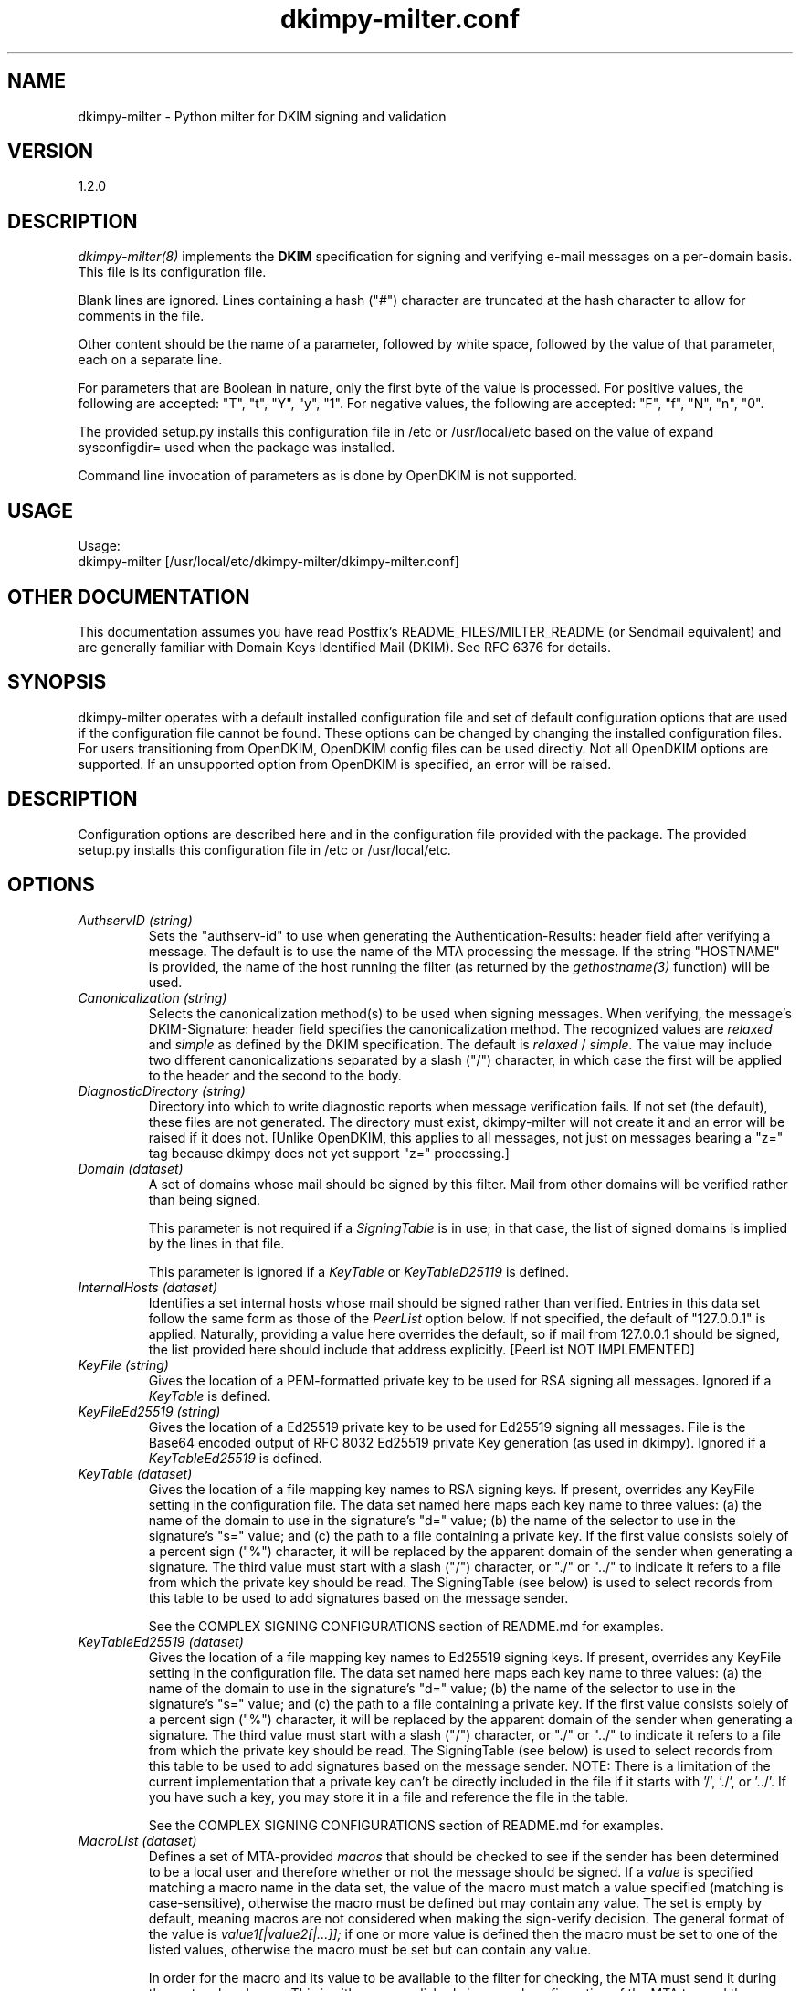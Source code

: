 \"
.\" Standard preamble:
.\" ========================================================================
.de Sh \" Subsection heading
.br
.if t .Sp
.ne 5
.PP
\fB\\$1\fR
.PP
..
.de Sp \" Vertical space (when we can't use .PP)
.if t .sp .5v
.if n .sp
..
.de Vb \" Begin verbatim text
.ft CW
.nf
.ne \\$1
..
.de Ve \" End verbatim text
.ft R
.fi
..
.\" Set up some character translations and predefined strings.  \*(-- will
.\" give an unbreakable dash, \*(PI will give pi, \*(L" will give a left
.\" double quote, and \*(R" will give a right double quote.  \*(C+ will
.\" give a nicer C++.  Capital omega is used to do unbreakable dashes and
.\" therefore won't be available.  \*(C` and \*(C' expand to `' in nroff,
.\" nothing in troff, for use with C<>.
.tr \(*W-
.ds C+ C\v'-.1v'\h'-1p'\s-2+\h'-1p'+\s0\v'.1v'\h'-1p'
.ie n \{\
.    ds -- \(*W-
.    ds PI pi
.    if (\n(.H=4u)&(1m=24u) .ds -- \(*W\h'-12u'\(*W\h'-12u'-\" diablo 10 pitch
.    if (\n(.H=4u)&(1m=20u) .ds -- \(*W\h'-12u'\(*W\h'-8u'-\"  diablo 12 pitch
.    ds L" ""
.    ds R" ""
.    ds C` ""
.    ds C' ""
'br\}
.el\{\
.    ds -- \|\(em\|
.    ds PI \(*p
.    ds L" ``
.    ds R" ''
'br\}
.\"
.\" If the F register is turned on, we'll generate index entries on stderr for
.\" titles (.TH), headers (.SH), subsections (.Sh), items (.Ip), and index
.\" entries marked with X<> in POD.  Of course, you'll have to process the
.\" output yourself in some meaningful fashion.
.if \nF \{\
.    de IX
.    tm Index:\\$1\t\\n%\t"\\$2"
..
.    nr % 0
.    rr F
.\}
.\"
.\" For nroff, turn off justification.  Always turn off hyphenation; it makes
.\" way too many mistakes in technical documents.
.hy 0
.if n .na
.\"
.\" Accent mark definitions (@(#)ms.acc 1.5 88/02/08 SMI; from UCB 4.2).
.\" Fear.  Run.  Save yourself.  No user-serviceable parts.
.    \" fudge factors for nroff and troff
.if n \{\
.    ds #H 0
.    ds #V .8m
.    ds #F .3m
.    ds #[ \f1
.    ds #] \fP
.\}
.if t \{\
.    ds #H ((1u-(\\\\n(.fu%2u))*.13m)
.    ds #V .6m
.    ds #F 0
.    ds #[ \&
.    ds #] \&
.\}
.    \" simple accents for nroff and troff
.if n \{\
.    ds ' \&
.    ds ` \&
.    ds ^ \&
.    ds , \&
.    ds ~ ~
.    ds /
.\}
.if t \{\
.    ds ' \\k:\h'-(\\n(.wu*8/10-\*(#H)'\'\h"|\\n:u"
.    ds ` \\k:\h'-(\\n(.wu*8/10-\*(#H)'\`\h'|\\n:u'
.    ds ^ \\k:\h'-(\\n(.wu*10/11-\*(#H)'^\h'|\\n:u'
.    ds , \\k:\h'-(\\n(.wu*8/10)',\h'|\\n:u'
.    ds ~ \\k:\h'-(\\n(.wu-\*(#H-.1m)'~\h'|\\n:u'
.    ds / \\k:\h'-(\\n(.wu*8/10-\*(#H)'\z\(sl\h'|\\n:u'
.\}
.    \" troff and (daisy-wheel) nroff accents
.ds : \\k:\h'-(\\n(.wu*8/10-\*(#H+.1m+\*(#F)'\v'-\*(#V'\z.\h'.2m+\*(#F'.\h'|\\n:u'\v'\*(#V'
.ds 8 \h'\*(#H'\(*b\h'-\*(#H'
.ds o \\k:\h'-(\\n(.wu+\w'\(de'u-\*(#H)/2u'\v'-.3n'\*(#[\z\(de\v'.3n'\h'|\\n:u'\*(#]
.ds d- \h'\*(#H'\(pd\h'-\w'~'u'\v'-.25m'\f2\(hy\fP\v'.25m'\h'-\*(#H'
.ds D- D\\k:\h'-\w'D'u'\v'-.11m'\z\(hy\v'.11m'\h'|\\n:u'
.ds th \*(#[\v'.3m'\s+1I\s-1\v'-.3m'\h'-(\w'I'u*2/3)'\s-1o\s+1\*(#]
.ds Th \*(#[\s+2I\s-2\h'-\w'I'u*3/5'\v'-.3m'o\v'.3m'\*(#]
.ds ae a\h'-(\w'a'u*4/10)'e
.ds Ae A\h'-(\w'A'u*4/10)'E
.    \" corrections for vroff
.if v .ds ~ \\k:\h'-(\\n(.wu*9/10-\*(#H)'\s-2\u~\d\s+2\h'|\\n:u'
.if v .ds ^ \\k:\h'-(\\n(.wu*10/11-\*(#H)'\v'-.4m'^\v'.4m'\h'|\\n:u'
.    \" for low resolution devices (crt and lpr)
.if \n(.H>23 .if \n(.V>19 \
\{\
.    ds : e
.    ds 8 ss
.    ds o a
.    ds d- d\h'-1'\(ga
.    ds D- D\h'-1'\(hy
.    ds th \o'bp'
.    ds Th \o'LP'
.    ds ae ae
.    ds Ae AE
.\}
.rm #[ #] #H #V #F C
.\" ========================================================================
.\"
.TH dkimpy-milter.conf 5 "2019-04-25"
.SH "NAME"
dkimpy-milter \- Python milter for DKIM signing and validation
.SH "VERSION"
1\.2\.0

.SH "DESCRIPTION"
.I dkimpy-milter(8)
implements the
.B DKIM
specification for signing and verifying e-mail messages on a per-domain
basis.  This file is its configuration file.

Blank lines are ignored.  Lines containing a hash ("#") character are
truncated at the hash character to allow for comments in the file.

Other content should be the name of a parameter, followed by white space,
followed by the value of that parameter, each on a separate line.

For parameters that are Boolean in nature, only the first byte of
the value is processed.  For positive values, the following are accepted:
"T", "t", "Y", "y", "1".  For negative values, the following are accepted:
"F", "f", "N", "n", "0".

The provided setup.py installs this configuration file in /etc or
/usr/local/etc based on the value of expand sysconfigdir= used when the
package was installed.

Command line invocation of parameters as is done by OpenDKIM is not supported.

.SH "USAGE"
Usage:
  dkimpy-milter [/usr/local/etc/dkimpy-milter/dkimpy-milter.conf]

.SH "OTHER DOCUMENTATION"
This documentation assumes you have read Postfix's README_FILES/MILTER_README
(or Sendmail equivalent) and are generally familiar with Domain Keys Identified
Mail (DKIM).  See RFC 6376 for details.

.SH "SYNOPSIS"

dkimpy-milter operates with a default installed configuration file and 
set of default configuration options that are used if the configuration file
cannot be found.  These options can be changed by changing the installed 
configuration files.  For users transitioning from OpenDKIM, OpenDKIM config
files can be used directly.  Not all OpenDKIM options are supported.  If an
unsupported option from OpenDKIM is specified, an error will be raised.

.SH "DESCRIPTION"

Configuration options are described here and in the configuration file 
provided with the package.  The provided setup.py installs this configuration 
file in /etc or /usr/local/etc.

.SH "OPTIONS"

.TP
.I AuthservID (string)
Sets the "authserv-id" to use when generating the Authentication-Results:
header field after verifying a message.  The default is to use the name of
the MTA processing the message.  If the string "HOSTNAME" is provided, the
name of the host running the filter (as returned by the
.I gethostname(3)
function) will be used.

.TP
.I Canonicalization (string)
Selects the canonicalization method(s) to be used when signing messages.
When verifying, the message's DKIM-Signature: header field specifies
the canonicalization method.  The recognized values are
.I relaxed
and
.I simple
as defined by the DKIM specification.  The default is
.I relaxed
/
.I simple.
The value may include two different canonicalizations separated by a
slash ("/") character, in which case the first will be applied to the
header and the second to the body.

.TP
.I DiagnosticDirectory (string)
Directory into which to write diagnostic reports when message verification
fails.  If not set (the default), these files are not generated.  The
directory must exist, dkimpy-milter will not create it and an error will be
raised if it does not.  [Unlike OpenDKIM, this applies to all messages, not
just  on messages bearing a "z=" tag because dkimpy does not yet support
"z=" processing.]

.TP
.I Domain (dataset)
A set of domains whose mail should be signed by this filter.  Mail from other
domains will be verified rather than being signed.

This parameter is not required if a
.I SigningTable
is in use; in that case, the list of signed domains is implied by the
lines in that file.

This parameter is ignored if a
.I KeyTable
or
.I KeyTableD25119
is defined.

.TP
.I InternalHosts (dataset)
Identifies a set internal hosts whose mail should be signed rather
than verified.  Entries in this data set follow the same form as those of
the
.I PeerList
option below.  If not specified, the default of "127.0.0.1" is applied.
Naturally, providing a value here overrides the default, so if mail from
127.0.0.1 should be signed, the list provided here should include that
address explicitly. [PeerList NOT IMPLEMENTED]

.TP
.I KeyFile (string)
Gives the location of a PEM-formatted private key to be used for RSA signing
all messages.  Ignored if a
.I KeyTable
is defined.

.TP
.I KeyFileEd25519 (string)
Gives the location of a Ed25519 private key to be used for Ed25519 signing
all messages.  File is the Base64 encoded output of RFC 8032 Ed25519 private Key
generation (as used in dkimpy).  Ignored if a 
.I KeyTableEd25519
is defined.

.TP
.I KeyTable (dataset)
Gives the location of a file mapping key names to RSA signing keys. If present, overrides any KeyFile setting in the configuration file. The data set named here maps each key name to three values: (a) the name of the domain to use in the signature’s "d=" value; (b) the name of the selector to use in the signature’s "s=" value; and (c) the  path to a file containing a private key. If the first value consists solely of a percent sign ("%") character, it will be replaced by the apparent domain of the sender when generating a signature. The third value must start with a slash ("/") character, or "./" or "../" to indicate it refers to a file from which the private key should be read.  The SigningTable (see below) is used to select records from this table to be used to add signatures based on the message sender.

See the COMPLEX SIGNING CONFIGURATIONS section of README.md for examples.

.TP
.I KeyTableEd25519 (dataset)
Gives the location of a file mapping key names to Ed25519 signing keys. If present, overrides any KeyFile setting in the configuration file. The data set named here maps each key name to three values: (a) the name of the domain to use in the signature’s "d=" value; (b) the name of the selector to use in the signature’s "s=" value; and (c) the  path to a file containing a private key. If the first value consists solely of a percent sign ("%") character, it will be replaced by the apparent domain of the sender when generating a signature. The third value must start with a slash ("/") character, or "./" or "../" to indicate it refers to a file from which the private key should be read.  The SigningTable (see below) is used to select records from this table to be used to add signatures based on the message sender.  NOTE: There is a limitation of the current implementation that a private key can't be directly included in the file if it starts with '/', './', or '../'.  If you have such a key, you may store it in a file and reference the file in the table.

See the COMPLEX SIGNING CONFIGURATIONS section of README.md for examples.

.TP
.I MacroList (dataset)
Defines a set of MTA-provided
.I macros
that should be checked to see if the sender has been determined to be a
local user and therefore whether or not the message should be signed.  If
a
.I value
is specified matching a macro name in the data set, the value of the macro
must match a value specified (matching is case-sensitive), otherwise the
macro must be defined but may contain any value.  The set is empty by
default, meaning macros are not considered when making the sign-verify
decision.  The general format of the value is
.I value1[|value2[|...]];
if one or more value is defined then the macro must be set to one of the
listed values, otherwise the macro must be set but can contain any
value.

In order for the macro and its value to be available to the filter for
checking, the MTA must send it during the protocol exchange.  This is either
accomplished via manual configuration of the MTA to send the desired macros
or, for MTA/filter combinations that support the feature, the filter can
request those macros that are of interest.  The latter is a feature negotiated
at the time the filter receives a connection from the MTA and its availability
depends upon the version of milter used to compile the filter and the version
of the MTA making the connection.

.TP
.I MacroListVerify (dataset)
Defines a set of MTA-provided
.I macros
that should be checked to see if the sender has been determined to be an
external source and therefore whether or not the message should be signed.
Entries in this data set follow the same form as those of the
.I MacroList
option above.  [this option is not inhereted from OpenDKIM]  

.TP
.I Mode (string)
Selects operating modes.  The string is a concatenation of characters that
indicate which mode(s) of operation are desired.  Valid modes are
.I s
(signer) and
.I v
(verifier).  The default is
.I sv
except in test mode (see the
.I opendkim(8)
man page)
in which case the default is
.I v.
When signing mode is enabled, one of the following combinations must also
be set:
(a) Domain, KeyFile, Selector, no KeyTable, no SigningTable;
(b) KeyTable, SigningTable, no Domain, no KeyFile, no Selector;

TP
.I MinimumKeyBits (integer)
Establishes a minimum key size for acceptable RSA signatures.  Signatures with
smaller key sizes, even if they otherwise pass DKIM validation, will me marked
as invalid.  The default is 1024, which accepts all signatures.  A value of
0 causes the default to be used. Not Applicable to ed25519 signatures.

.TP
.I OmitHeaders (dataset)
Specifies a set of header fields that should be omitted when generating
signatures.  If an entry in the list names any header field that is mandated
by the DKIM specification, the entry is ignored.  A set of header fields is
listed in the DKIM specification (RFC6376, Section 5.4) as "SHOULD NOT" be
signed; the default list for this parameter contains those fields
(Return-Path, Received, Comments, Keywords, Bcc, Resent-Bcc and
DKIM-Signature).  To omit no headers, simply use the string "." (or any
string that will match no header field names).
Specifying a list with this parameter replaces the default entirely, unless
one entry is "*" in which case the list is interpreted as a delta to the
default; for example, "*,+foobar" will use the entire default list plus
the name "foobar", while "*,-Bcc" would use the entire default list except
for the "Bcc" entry. [OmitHeaders NOT IMPLEMENTED - included for reference
only]

.TP 
.I DNSOverride (string)
Provide a text string that a verifying milter should use instead of
consulting the DNS on each message.  This is useful primarily for
testing purposes in environments where it is awkward to modify the
system DNS resolution.  It should not be used in production.

.TP
.I DNSTimeout (integer)
Sets the DNS timeout in seconds.  A value of 0 causes no wait (this is
different than opendkim).  The default is 5.  See also the NOTES section
below.

.TP
.I PeerList (dataset)
Identifies a set of "peers" that identifies clients whose connections
should be accepted without processing by this filter.  The set
should contain on each line a hostname, domain name (e.g. ".example.com"),
IP address, an IPv6 address (including an IPv4 mapped address), or a
CIDR-style IP specification (e.g. "192.168.1.0/24").  An entry beginning
with a bang ("!") character means "not", allowing exclusions of specific
hosts that are otherwise members of larger sets.  Host and domain names are 
matched first, then the IP or IPv6 address depending on the connection 
type.  More precise entries are preferred over less precise ones, i.e. 
"192.168.1.1" will match before "!192.168.1.0/24".  The text form of IPv6 
addresses will be forced to lowercase when queried (RFC5952), so the contents
of this data set should also use lowercase.  The IP address portion of an
entry may optionally contain square brackets; both forms (with and without)
will be checked. [PeerList NOT IMPLEMENTED - included for reference only]

.TP
.I PidFile (string)
Specifies the path to a file that should be created at process start
containing the process ID.  If not specified, no such file will be created.

.TP
.I Selector (string)
Defines the name of the selector to be used when signing messages using RSA.
See the
.B DKIM
specification for details.  Used only when signing with a single key;
see the
.I SigningTable
parameter below for more information.

This parameter is ignored if a
.I KeyTable
is defined.

.TP
.I SelectorEd25519 (string)
Defines the name of the selector to be used when signing messages using Ed25519.
See the
.B DKIM
specification for details.  Used only when signing with a single key;
see the
.I SigningTable
parameter below for more information.

This parameter is ignored if a
.I KeyTableEd25519
is defined.

.TP
.I SignHeaders (dataset)
Specifies the set of header fields that should be included when generating
signatures.  If the list omits any header field that is mandated by the DKIM
specification, those fields are implicitly added.  By default, those fields
listed in the DKIM specification as "SHOULD" be signed (RFC6376, Section 5.4)
will be signed by the filter.  See the
.I OmitHeaders
configuration option for more information about the format and interpretation
of this field.

.TP
.I SigningTable (dataset)

Defines a table used to select one or more signing identities to apply to a message based on the address found in the From: header field. Keys in this table vary depending on the type of table used; values in this data set should include one field that contains a name found in the KeyTable (see above) that identifies which key should be used in generating the signature, and an optional second field naming the signer of the message that will be included in the "i=" tag in the generated signature. Note that the "i=" value will not be included in the signature if it conflicts with the signing domain (the "d=" value).

If the first field contains only a "%" character, it will be replaced by the domain found in the From: header field. Similarly, within the optional second field, any "%" character will be replaced by the domain found in the From: header field.

If this table specifies a regular expression file ("refile"), then the keys are wildcard patterns that are matched against the address found in the From: header field.  Entries are checked in the order in which they appear in the file.   Note: These are not true regular expressions.  The terminology is inherited from opendkim.  Only wildcards ("*") are supported.

For all other database types, the full user@host is checked first, then simply host, then user@.domain (with all superdomains checked in sequence, so "foo.example.com" would first check "user@foo.example.com", then "user@.example.com", then "user@.com"), then .domain, then user@*, and finally *.

In any case, only the first match is applied.

See the COMPLEX SIGNING CONFIGURATIONS section of README.md for examples.

.TP
.I Socket (string)
Specifies the socket that should be established by the filter to receive
connections from
.I postfix(1)
in order to provide service.
.I socketspec
is in one of two forms:
.I local:path,
which creates a UNIX domain socket at the specified
.I path,
or
.I inet:port[@host]
or
.I inet6:port[@host]
which creates a TCP socket on the specified
.I port
and in the specified protocol family.  If the
.I host
is not given as either a hostname or an IP address, the socket will be
listening on all interfaces.  A literal IP address must be enclosed in
square brackets.  This option is mandatory in the configuration file.

.TP
.I SubDomains (Boolean)
Sign subdomains of those listed by the
.I Domain
parameter as well as the actual domains.

.TP
.I Syslog (Boolean)
Log via calls to
.I syslog(3)
any interesting activity.

.TP
.I SyslogFacility (string)
Log via calls to
.I syslog(3)
using the named facility.  The facility names are the same as the ones
allowed in
.I syslog.conf(5).
The default is "mail".

.TP
.I SyslogSuccess (Boolean)
Log via calls to
.I syslog(3)
additional entries indicating successful signing or verification of
messages.

.TP
.I UMask (integer)
Requests a specific permissions mask to be used for file creation.
This only really applies to creation of the socket when
.I Socket
specifies a UNIX domain socket, and to the
.I PidFile
(if any); temporary files are created by the
.I mkstemp(3)
function that enforces a specific file mode on creation regardless
of the process umask.  See
.I umask(2)
for more information.

.TP
.I UserID (string)
Attempts to become the specified userid before starting operations.
The value is of the form
.I userid[:group].
The process will be assigned all of the groups and primary group ID of
the named
.I userid
unless an alternate
.I group
is specified.

.SH NOTES
When using DNS timeouts (see the
.I DNSTimeout
option above), be sure not to use a timeout that is larger than the timeout
being used for interaction between
.I sendmail
and the filter.  Otherwise, the MTA could abort a message while waiting for
a reply from the filter, which in turn is still waiting for a DNS reply.  This
must take into accout that the timeout is per DNS lookup so the total DNS wait
time may be subustantially loner than the value specified in
.I DNSTimeout
\.  There is a DNS lookup for each connection if the
.I InternalHosts
option is in use and one for DKIM public key record lookup for each algorithm
per signature per message (i.e. potentially two lookups per signature).

.SH FILES
.TP
.I /usr/local/etc/dkimpy-milter/dkimpy-milter.conf
Default location of this file.

.SH "AUTHORS"
\ddkimpy-milter\fR was written by Scott Kitterman <scott@kitterman.com>.
It is based on dkim-milter.py  Copyright (c) 2001-2013 Business Management Systems, Inc.
Copyright (c) 2013-2015 Stuart D. Gathman
Copyright (c) 2018,2019 Scott Kitterman <scott@kitterman.com>.
.PP
This man-page was created by Scott Kitterman <scott@kitterman.com>.

.SH COPYRIGHT
Configuration items derived from OpenDKIM 2.11.0 opendkim.conf.5.in:
Copyright (c) 2007, 2008, Sendmail, Inc. and its suppliers.  All rights
reserved.  See LICENSE.Sendmail.

Copyright (c) 2009-2015, The Trusted Domain Project.  All rights reserved.
See LICENSE.

Updated for dkimpy-milter.  Updates licensed under the same terms as the rest
of the package.
Copyright (c) 2018,2019 Scott Kitterman <scott@kitterman.com>
